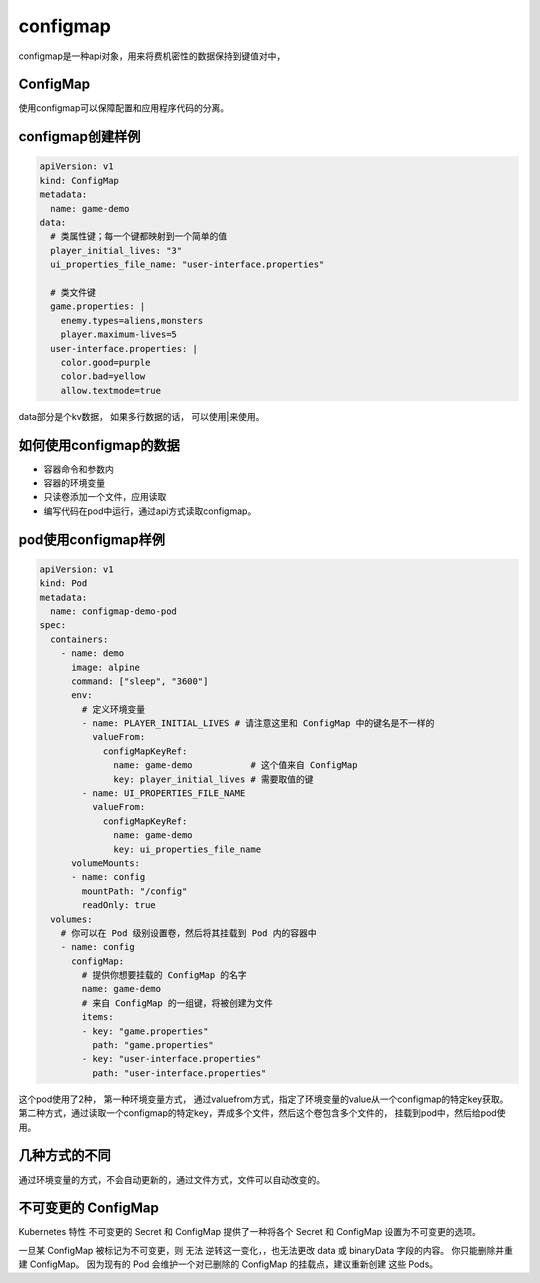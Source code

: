 configmap
========================
configmap是一种api对象，用来将费机密性的数据保持到键值对中，


ConfigMap
-------------------------
使用configmap可以保障配置和应用程序代码的分离。


configmap创建样例
-------------------------


.. code-block:: yaml 

    apiVersion: v1
    kind: ConfigMap
    metadata:
      name: game-demo
    data:
      # 类属性键；每一个键都映射到一个简单的值
      player_initial_lives: "3"
      ui_properties_file_name: "user-interface.properties"

      # 类文件键
      game.properties: |
        enemy.types=aliens,monsters
        player.maximum-lives=5    
      user-interface.properties: |
        color.good=purple
        color.bad=yellow
        allow.textmode=true    

data部分是个kv数据， 如果多行数据的话， 可以使用|来使用。

如何使用configmap的数据
------------------------------------

- 容器命令和参数内
- 容器的环境变量
- 只读卷添加一个文件，应用读取
- 编写代码在pod中运行，通过api方式读取configmap。


pod使用configmap样例
----------------------------------------

.. code-block:: yaml 

    apiVersion: v1
    kind: Pod
    metadata:
      name: configmap-demo-pod
    spec:
      containers:
        - name: demo
          image: alpine
          command: ["sleep", "3600"]
          env:
            # 定义环境变量
            - name: PLAYER_INITIAL_LIVES # 请注意这里和 ConfigMap 中的键名是不一样的
              valueFrom:
                configMapKeyRef:
                  name: game-demo           # 这个值来自 ConfigMap
                  key: player_initial_lives # 需要取值的键
            - name: UI_PROPERTIES_FILE_NAME
              valueFrom:
                configMapKeyRef:
                  name: game-demo
                  key: ui_properties_file_name
          volumeMounts:
          - name: config
            mountPath: "/config"
            readOnly: true
      volumes:
        # 你可以在 Pod 级别设置卷，然后将其挂载到 Pod 内的容器中
        - name: config
          configMap:
            # 提供你想要挂载的 ConfigMap 的名字
            name: game-demo
            # 来自 ConfigMap 的一组键，将被创建为文件
            items:
            - key: "game.properties"
              path: "game.properties"
            - key: "user-interface.properties"
              path: "user-interface.properties"

这个pod使用了2种， 第一种环境变量方式， 通过valuefrom方式，指定了环境变量的value从一个configmap的特定key获取。 
第二种方式，通过读取一个configmap的特定key，弄成多个文件，然后这个卷包含多个文件的， 挂载到pod中，然后给pod使用。

几种方式的不同
--------------------------

通过环境变量的方式，不会自动更新的，通过文件方式，文件可以自动改变的。 

不可变更的 ConfigMap 
---------------------------
Kubernetes 特性 不可变更的 Secret 和 ConfigMap 提供了一种将各个 Secret 和 ConfigMap 设置为不可变更的选项。

一旦某 ConfigMap 被标记为不可变更，则 无法 逆转这一变化，，也无法更改 data 或 binaryData 字段的内容。
你只能删除并重建 ConfigMap。 因为现有的 Pod 会维护一个对已删除的 ConfigMap 的挂载点，建议重新创建 这些 Pods。








